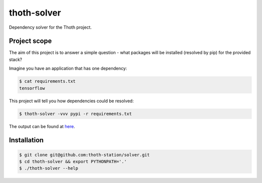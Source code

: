 thoth-solver
============

Dependency solver for the Thoth project.


Project scope
-------------

The aim of this project is to answer a simple question - what packages will be installed (resolved by pip) for the provided stack?

Imagine you have an application that has one dependency:

.. code-block:: console

  $ cat requirements.txt
  tensorflow


This project will tell you how dependencies could be resolved:

.. code-block:: console

  $ thoth-solver -vvv pypi -r requirements.txt 

The output can be found at `here <https://pastebin.com/bKLbcXe1>`_.

Installation
------------

.. code-block:: console

  $ git clone git@github.com:thoth-station/solver.git
  $ cd thoth-solver && export PYTHONPATH='.'
  $ ./thoth-solver --help
